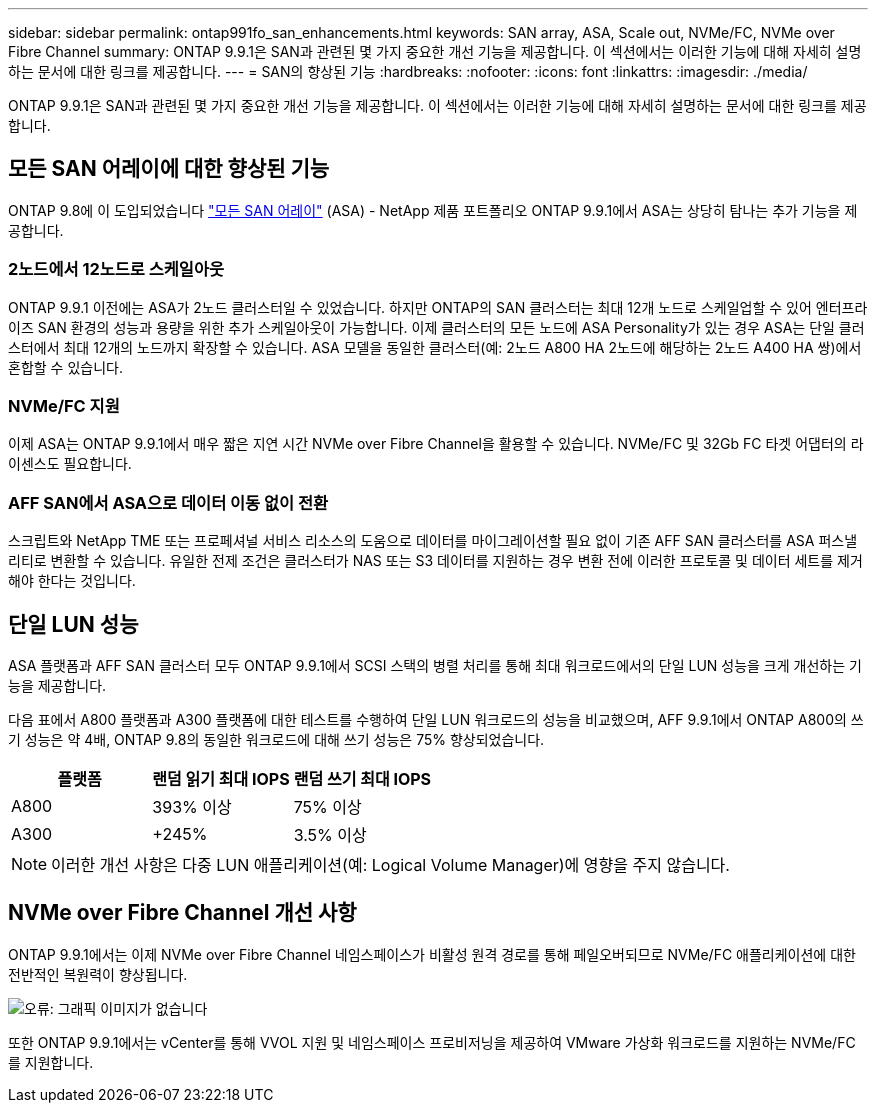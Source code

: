 ---
sidebar: sidebar 
permalink: ontap991fo_san_enhancements.html 
keywords: SAN array, ASA, Scale out, NVMe/FC, NVMe over Fibre Channel 
summary: ONTAP 9.9.1은 SAN과 관련된 몇 가지 중요한 개선 기능을 제공합니다. 이 섹션에서는 이러한 기능에 대해 자세히 설명하는 문서에 대한 링크를 제공합니다. 
---
= SAN의 향상된 기능
:hardbreaks:
:nofooter: 
:icons: font
:linkattrs: 
:imagesdir: ./media/


ONTAP 9.9.1은 SAN과 관련된 몇 가지 중요한 개선 기능을 제공합니다. 이 섹션에서는 이러한 기능에 대해 자세히 설명하는 문서에 대한 링크를 제공합니다.



== 모든 SAN 어레이에 대한 향상된 기능

ONTAP 9.8에 이 도입되었습니다 https://www.netapp.com/pdf.html?item=/media/10379-tr4515pdf.pdf["모든 SAN 어레이"^] (ASA) - NetApp 제품 포트폴리오 ONTAP 9.9.1에서 ASA는 상당히 탐나는 추가 기능을 제공합니다.



=== 2노드에서 12노드로 스케일아웃

ONTAP 9.9.1 이전에는 ASA가 2노드 클러스터일 수 있었습니다. 하지만 ONTAP의 SAN 클러스터는 최대 12개 노드로 스케일업할 수 있어 엔터프라이즈 SAN 환경의 성능과 용량을 위한 추가 스케일아웃이 가능합니다. 이제 클러스터의 모든 노드에 ASA Personality가 있는 경우 ASA는 단일 클러스터에서 최대 12개의 노드까지 확장할 수 있습니다. ASA 모델을 동일한 클러스터(예: 2노드 A800 HA 2노드에 해당하는 2노드 A400 HA 쌍)에서 혼합할 수 있습니다.



=== NVMe/FC 지원

이제 ASA는 ONTAP 9.9.1에서 매우 짧은 지연 시간 NVMe over Fibre Channel을 활용할 수 있습니다. NVMe/FC 및 32Gb FC 타겟 어댑터의 라이센스도 필요합니다.



=== AFF SAN에서 ASA으로 데이터 이동 없이 전환

스크립트와 NetApp TME 또는 프로페셔널 서비스 리소스의 도움으로 데이터를 마이그레이션할 필요 없이 기존 AFF SAN 클러스터를 ASA 퍼스낼리티로 변환할 수 있습니다. 유일한 전제 조건은 클러스터가 NAS 또는 S3 데이터를 지원하는 경우 변환 전에 이러한 프로토콜 및 데이터 세트를 제거해야 한다는 것입니다.



== 단일 LUN 성능

ASA 플랫폼과 AFF SAN 클러스터 모두 ONTAP 9.9.1에서 SCSI 스택의 병렬 처리를 통해 최대 워크로드에서의 단일 LUN 성능을 크게 개선하는 기능을 제공합니다.

다음 표에서 A800 플랫폼과 A300 플랫폼에 대한 테스트를 수행하여 단일 LUN 워크로드의 성능을 비교했으며, AFF 9.9.1에서 ONTAP A800의 쓰기 성능은 약 4배, ONTAP 9.8의 동일한 워크로드에 대해 쓰기 성능은 75% 향상되었습니다.

|===
| 플랫폼 | 랜덤 읽기 최대 IOPS | 랜덤 쓰기 최대 IOPS 


| A800 | 393% 이상 | 75% 이상 


| A300 | +245% | 3.5% 이상 
|===

NOTE: 이러한 개선 사항은 다중 LUN 애플리케이션(예: Logical Volume Manager)에 영향을 주지 않습니다.



== NVMe over Fibre Channel 개선 사항

ONTAP 9.9.1에서는 이제 NVMe over Fibre Channel 네임스페이스가 비활성 원격 경로를 통해 페일오버되므로 NVMe/FC 애플리케이션에 대한 전반적인 복원력이 향상됩니다.

image:ontap991fo_image10.png["오류: 그래픽 이미지가 없습니다"]

또한 ONTAP 9.9.1에서는 vCenter를 통해 VVOL 지원 및 네임스페이스 프로비저닝을 제공하여 VMware 가상화 워크로드를 지원하는 NVMe/FC를 지원합니다.
